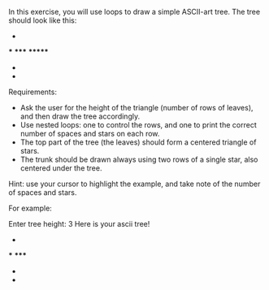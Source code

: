 In this exercise, you will use loops to draw a simple ASCII-art tree. The tree should look like this:

   *
  ***
 *****
*******
   *
   *


Requirements:
- Ask the user for the height of the triangle (number of rows of leaves), and then draw the tree accordingly.
- Use nested loops: one to control the rows, and one to print the correct number of spaces and stars on each row.
- The top part of the tree (the leaves) should form a centered triangle of stars.
- The trunk should be drawn always using two rows of a single star, also centered under the tree.

Hint: use your cursor to highlight the example, and take note of the number of spaces and stars.

For example:

Enter tree height: 3
Here is your ascii tree!
  *
 ***
*****
  *
  *
